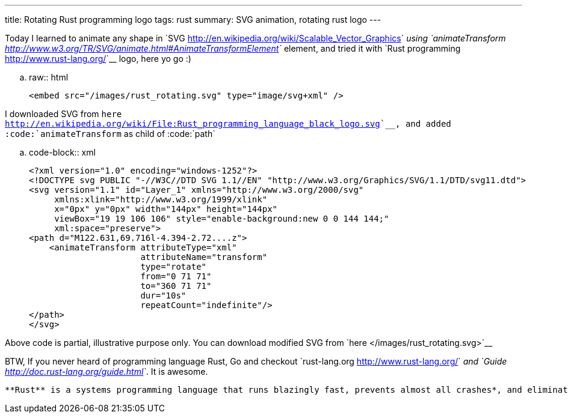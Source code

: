 ---
title: Rotating Rust programming logo
tags: rust
summary: SVG animation, rotating rust logo
---

Today I learned to animate any shape in `SVG <http://en.wikipedia.org/wiki/Scalable_Vector_Graphics>`__ using `animateTransform <http://www.w3.org/TR/SVG/animate.html#AnimateTransformElement>`__ element, and tried it with `Rust programming <http://www.rust-lang.org/>`__ logo, here yo go :)

.. raw:: html

   <embed src="/images/rust_rotating.svg" type="image/svg+xml" />

I downloaded SVG from `here <http://en.wikipedia.org/wiki/File:Rust_programming_language_black_logo.svg>`__, and added :code:`animateTransform` as child of :code:`path`


.. code-block:: xml

    <?xml version="1.0" encoding="windows-1252"?>
    <!DOCTYPE svg PUBLIC "-//W3C//DTD SVG 1.1//EN" "http://www.w3.org/Graphics/SVG/1.1/DTD/svg11.dtd">
    <svg version="1.1" id="Layer_1" xmlns="http://www.w3.org/2000/svg"
         xmlns:xlink="http://www.w3.org/1999/xlink"
         x="0px" y="0px" width="144px" height="144px"
         viewBox="19 19 106 106" style="enable-background:new 0 0 144 144;"
         xml:space="preserve">
    <path d="M122.631,69.716l-4.394-2.72....z">
        <animateTransform attributeType="xml"
                          attributeName="transform"
                          type="rotate"
                          from="0 71 71"
                          to="360 71 71"
                          dur="10s"
                          repeatCount="indefinite"/>
    </path>
    </svg>

Above code is partial, illustrative purpose only. You can download modified SVG from `here </images/rust_rotating.svg>`__

BTW, If you never heard of programming language Rust, Go and checkout `rust-lang.org <http://www.rust-lang.org/>`__ and `Guide <http://doc.rust-lang.org/guide.html>`__. It is awesome.

    **Rust** is a systems programming language that runs blazingly fast, prevents almost all crashes*, and eliminates data races. 
